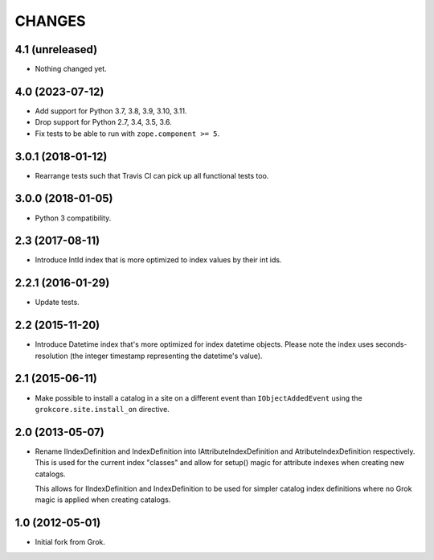 CHANGES
*******

4.1 (unreleased)
================

- Nothing changed yet.


4.0 (2023-07-12)
================

- Add support for Python 3.7, 3.8, 3.9, 3.10, 3.11.

- Drop support for Python 2.7, 3.4, 3.5, 3.6.

- Fix tests to be able to run with ``zope.component >= 5``.


3.0.1 (2018-01-12)
==================

- Rearrange tests such that Travis CI can pick up all functional tests too.

3.0.0 (2018-01-05)
==================

- Python 3 compatibility.

2.3 (2017-08-11)
================

- Introduce IntId index that is more optimized to index values by their int ids.

2.2.1 (2016-01-29)
==================

- Update tests.

2.2 (2015-11-20)
================

- Introduce Datetime index that's more optimized for index datetime objects.
  Please note the index uses seconds-resolution (the integer timestamp
  representing the datetime's value).

2.1 (2015-06-11)
================

- Make possible to install a catalog in a site on a different event
  than ``IObjectAddedEvent`` using the ``grokcore.site.install_on``
  directive.

2.0 (2013-05-07)
================

- Rename IIndexDefinition and IndexDefinition into IAttributeIndexDefinition
  and AtributeIndexDefinition respectively. This is used for the current
  index "classes" and allow for setup() magic for attribute indexes when
  creating new catalogs.

  This allows for IIndexDefinition and IndexDefinition to be used for
  simpler catalog index definitions where no Grok magic is applied when
  creating catalogs.

1.0 (2012-05-01)
================

* Initial fork from Grok.
